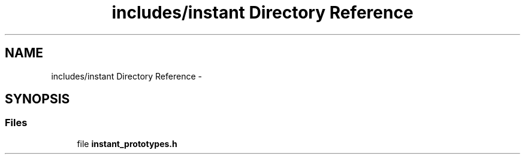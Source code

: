 .TH "includes/instant Directory Reference" 3 "Sun Sep 27 2015" "encode-o-matic" \" -*- nroff -*-
.ad l
.nh
.SH NAME
includes/instant Directory Reference \- 
.SH SYNOPSIS
.br
.PP
.SS "Files"

.in +1c
.ti -1c
.RI "file \fBinstant_prototypes\&.h\fP"
.br
.in -1c
